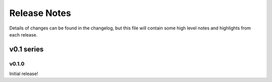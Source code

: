 =============
Release Notes
=============

Details of changes can be found in the changelog, but this file will contain
some high level notes and highlights from each release.

v0.1 series
===========

v0.1.0
------

Initial release!

